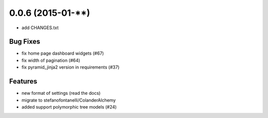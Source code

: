 0.0.6 (2015-01-**)
==================

- add CHANGES.txt

Bug Fixes
---------

- fix home page dashboard widgets (#67)
- fix width of pagination (#64)
- fix pyramid_jinja2 version in requirements (#37)

Features
--------

- new format of settings (read the docs)
- migrate to stefanofontanelli/ColanderAlchemy
- added support polymorphic tree models (#24)
